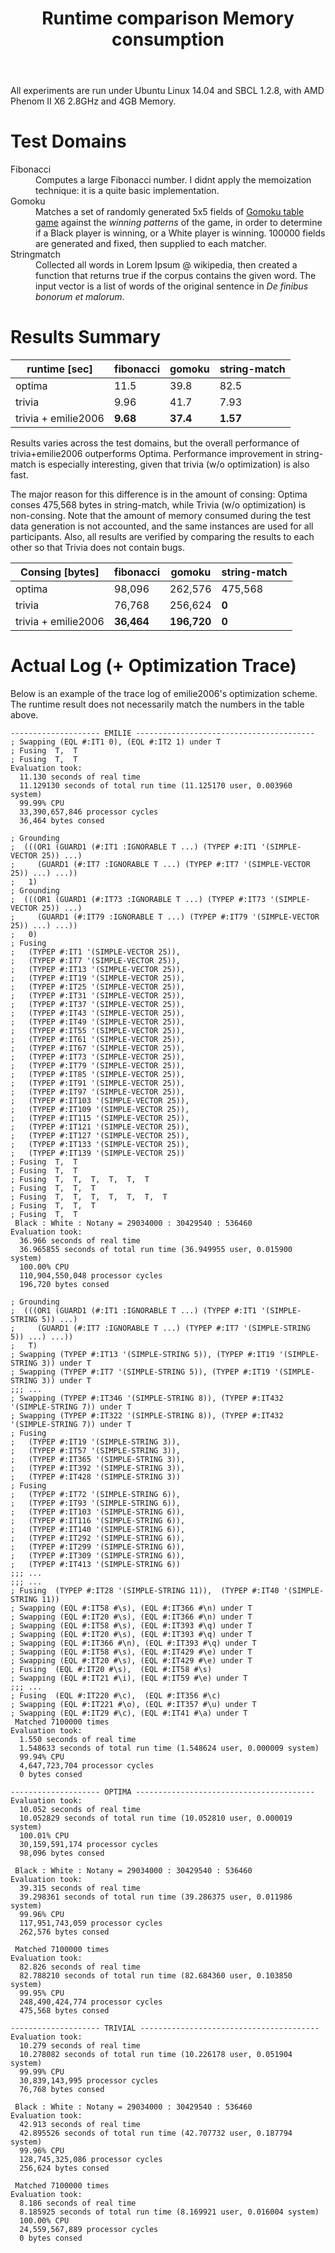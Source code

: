 All experiments are run under Ubuntu Linux 14.04 and SBCL 1.2.8, with AMD Phenom II X6 2.8GHz and 4GB Memory.
* Test Domains

+ Fibonacci :: Computes a large Fibonacci number. I didnt apply the memoization technique: it is a quite basic implementation.
+ Gomoku :: Matches a set of randomly generated 5x5 fields of [[https://en.wikipedia.org/wiki/Gomoku][Gomoku table game]] against the /winning patterns/ of the game, in order to determine if a Black player is winning, or a White player is winning. 100000 fields are generated and fixed, then supplied to each matcher.
+ Stringmatch :: Collected all words in Lorem Ipsum @ wikipedia, then created a function that returns true if the corpus contains the given word. The input vector is a list of words of the original sentence in /De finibus bonorum et malorum/.

* Results Summary

#+title: Runtime comparison
| runtime [sec]       | fibonacci | gomoku | string-match |
|---------------------+-----------+--------+--------------|
| optima              |    11.5 |   39.8 |         82.5 |
| trivia              |      9.96 |   41.7 |         7.93 |
| trivia + emilie2006 |      *9.68* | *37.4* |        *1.57* |

Results varies across the test domains, but the overall performance of trivia+emilie2006 outperforms Optima. Performance improvement in string-match is especially interesting, given that trivia (w/o optimization) is also fast.

The major reason for this difference is in the amount of consing: Optima
conses 475,568 bytes in string-match, while Trivia (w/o optimization) is
non-consing. Note that the amount of memory consumed during the test data
generation is not accounted, and the same instances are used for all
participants. Also, all results are verified by comparing the results to
each other so that Trivia does not contain bugs.

#+title: Memory consumption
| Consing [bytes]     | fibonacci | gomoku    | string-match |
|---------------------+-----------+-----------+--------------|
| optima              | 98,096    | 262,576   | 475,568      |
| trivia              | 76,768    | 256,624   | *0*          |
| trivia + emilie2006 | *36,464*  | *196,720* | *0*          |

* Actual Log (+ Optimization Trace)

Below is an example of the trace log of emilie2006's optimization scheme. The runtime result does not necessarily match the numbers in the table above.

#+BEGIN_SRC
-------------------- EMILIE ----------------------------------------
; Swapping (EQL #:IT1 0), (EQL #:IT2 1) under T
; Fusing  T,  T
; Fusing  T,  T
Evaluation took:
  11.130 seconds of real time
  11.129130 seconds of total run time (11.125170 user, 0.003960 system)
  99.99% CPU
  33,390,657,846 processor cycles
  36,464 bytes consed
  
; Grounding
;  (((OR1 (GUARD1 (#:IT1 :IGNORABLE T ...) (TYPEP #:IT1 '(SIMPLE-VECTOR 25)) ...)
;     (GUARD1 (#:IT7 :IGNORABLE T ...) (TYPEP #:IT7 '(SIMPLE-VECTOR 25)) ...) ...))
;   1)
; Grounding
;  (((OR1 (GUARD1 (#:IT73 :IGNORABLE T ...) (TYPEP #:IT73 '(SIMPLE-VECTOR 25)) ...)
;     (GUARD1 (#:IT79 :IGNORABLE T ...) (TYPEP #:IT79 '(SIMPLE-VECTOR 25)) ...) ...))
;   0)
; Fusing
;   (TYPEP #:IT1 '(SIMPLE-VECTOR 25)),
;   (TYPEP #:IT7 '(SIMPLE-VECTOR 25)),
;   (TYPEP #:IT13 '(SIMPLE-VECTOR 25)),
;   (TYPEP #:IT19 '(SIMPLE-VECTOR 25)),
;   (TYPEP #:IT25 '(SIMPLE-VECTOR 25)),
;   (TYPEP #:IT31 '(SIMPLE-VECTOR 25)),
;   (TYPEP #:IT37 '(SIMPLE-VECTOR 25)),
;   (TYPEP #:IT43 '(SIMPLE-VECTOR 25)),
;   (TYPEP #:IT49 '(SIMPLE-VECTOR 25)),
;   (TYPEP #:IT55 '(SIMPLE-VECTOR 25)),
;   (TYPEP #:IT61 '(SIMPLE-VECTOR 25)),
;   (TYPEP #:IT67 '(SIMPLE-VECTOR 25)),
;   (TYPEP #:IT73 '(SIMPLE-VECTOR 25)),
;   (TYPEP #:IT79 '(SIMPLE-VECTOR 25)),
;   (TYPEP #:IT85 '(SIMPLE-VECTOR 25)),
;   (TYPEP #:IT91 '(SIMPLE-VECTOR 25)),
;   (TYPEP #:IT97 '(SIMPLE-VECTOR 25)),
;   (TYPEP #:IT103 '(SIMPLE-VECTOR 25)),
;   (TYPEP #:IT109 '(SIMPLE-VECTOR 25)),
;   (TYPEP #:IT115 '(SIMPLE-VECTOR 25)),
;   (TYPEP #:IT121 '(SIMPLE-VECTOR 25)),
;   (TYPEP #:IT127 '(SIMPLE-VECTOR 25)),
;   (TYPEP #:IT133 '(SIMPLE-VECTOR 25)),
;   (TYPEP #:IT139 '(SIMPLE-VECTOR 25))
; Fusing  T,  T
; Fusing  T,  T
; Fusing  T,  T,  T,  T,  T,  T
; Fusing  T,  T,  T
; Fusing  T,  T,  T,  T,  T,  T,  T
; Fusing  T,  T,  T
; Fusing  T,  T
 Black : White : Notany = 29034000 : 30429540 : 536460 
Evaluation took:
  36.966 seconds of real time
  36.965855 seconds of total run time (36.949955 user, 0.015900 system)
  100.00% CPU
  110,904,550,048 processor cycles
  196,720 bytes consed
  
; Grounding
;  (((OR1 (GUARD1 (#:IT1 :IGNORABLE T ...) (TYPEP #:IT1 '(SIMPLE-STRING 5)) ...)
;     (GUARD1 (#:IT7 :IGNORABLE T ...) (TYPEP #:IT7 '(SIMPLE-STRING 5)) ...) ...))
;   T)
; Swapping (TYPEP #:IT13 '(SIMPLE-STRING 5)), (TYPEP #:IT19 '(SIMPLE-STRING 3)) under T
; Swapping (TYPEP #:IT7 '(SIMPLE-STRING 5)), (TYPEP #:IT19 '(SIMPLE-STRING 3)) under T
;;; ...
; Swapping (TYPEP #:IT346 '(SIMPLE-STRING 8)), (TYPEP #:IT432 '(SIMPLE-STRING 7)) under T
; Swapping (TYPEP #:IT322 '(SIMPLE-STRING 8)), (TYPEP #:IT432 '(SIMPLE-STRING 7)) under T
; Fusing
;   (TYPEP #:IT19 '(SIMPLE-STRING 3)),
;   (TYPEP #:IT57 '(SIMPLE-STRING 3)),
;   (TYPEP #:IT365 '(SIMPLE-STRING 3)),
;   (TYPEP #:IT392 '(SIMPLE-STRING 3)),
;   (TYPEP #:IT428 '(SIMPLE-STRING 3))
; Fusing
;   (TYPEP #:IT72 '(SIMPLE-STRING 6)),
;   (TYPEP #:IT93 '(SIMPLE-STRING 6)),
;   (TYPEP #:IT103 '(SIMPLE-STRING 6)),
;   (TYPEP #:IT116 '(SIMPLE-STRING 6)),
;   (TYPEP #:IT140 '(SIMPLE-STRING 6)),
;   (TYPEP #:IT292 '(SIMPLE-STRING 6)),
;   (TYPEP #:IT299 '(SIMPLE-STRING 6)),
;   (TYPEP #:IT309 '(SIMPLE-STRING 6)),
;   (TYPEP #:IT413 '(SIMPLE-STRING 6))
;;; ...
;;; ...
; Fusing  (TYPEP #:IT28 '(SIMPLE-STRING 11)),  (TYPEP #:IT40 '(SIMPLE-STRING 11))
; Swapping (EQL #:IT58 #\s), (EQL #:IT366 #\n) under T
; Swapping (EQL #:IT20 #\s), (EQL #:IT366 #\n) under T
; Swapping (EQL #:IT58 #\s), (EQL #:IT393 #\q) under T
; Swapping (EQL #:IT20 #\s), (EQL #:IT393 #\q) under T
; Swapping (EQL #:IT366 #\n), (EQL #:IT393 #\q) under T
; Swapping (EQL #:IT58 #\s), (EQL #:IT429 #\e) under T
; Swapping (EQL #:IT20 #\s), (EQL #:IT429 #\e) under T
; Fusing  (EQL #:IT20 #\s),  (EQL #:IT58 #\s)
; Swapping (EQL #:IT21 #\i), (EQL #:IT59 #\e) under T
;;; ...
; Fusing  (EQL #:IT220 #\c),  (EQL #:IT356 #\c)
; Swapping (EQL #:IT221 #\o), (EQL #:IT357 #\u) under T
; Swapping (EQL #:IT29 #\c), (EQL #:IT41 #\a) under T
 Matched 7100000 times
Evaluation took:
  1.550 seconds of real time
  1.548633 seconds of total run time (1.548624 user, 0.000009 system)
  99.94% CPU
  4,647,723,704 processor cycles
  0 bytes consed
  
-------------------- OPTIMA ----------------------------------------
Evaluation took:
  10.052 seconds of real time
  10.052829 seconds of total run time (10.052810 user, 0.000019 system)
  100.01% CPU
  30,159,591,174 processor cycles
  98,096 bytes consed
  
 Black : White : Notany = 29034000 : 30429540 : 536460 
Evaluation took:
  39.315 seconds of real time
  39.298361 seconds of total run time (39.286375 user, 0.011986 system)
  99.96% CPU
  117,951,743,059 processor cycles
  262,576 bytes consed
  
 Matched 7100000 times
Evaluation took:
  82.826 seconds of real time
  82.788210 seconds of total run time (82.684360 user, 0.103850 system)
  99.95% CPU
  248,490,424,774 processor cycles
  475,568 bytes consed
  
-------------------- TRIVIAL ----------------------------------------
Evaluation took:
  10.279 seconds of real time
  10.278082 seconds of total run time (10.226178 user, 0.051904 system)
  99.99% CPU
  30,839,143,995 processor cycles
  76,768 bytes consed
  
 Black : White : Notany = 29034000 : 30429540 : 536460 
Evaluation took:
  42.913 seconds of real time
  42.895526 seconds of total run time (42.707732 user, 0.187794 system)
  99.96% CPU
  128,745,325,086 processor cycles
  256,624 bytes consed
  
 Matched 7100000 times
Evaluation took:
  8.186 seconds of real time
  8.185925 seconds of total run time (8.169921 user, 0.016004 system)
  100.00% CPU
  24,559,567,889 processor cycles
  0 bytes consed
#+END_SRC

